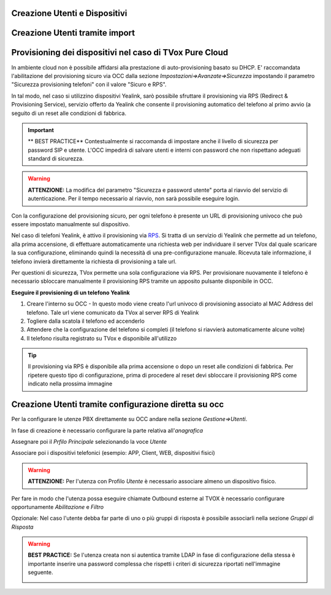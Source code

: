 

Creazione Utenti e Dispositivi
==============================



Creazione Utenti tramite import
===============================







Provisioning dei dispositivi nel caso di TVox Pure Cloud
========================================================


In ambiente cloud non è possibile affidarsi alla prestazione di auto-provisioning basato su DHCP.
E\' raccomandata l'abilitazione del provisioning sicuro via OCC dalla sezione *Impostazioni=>Avanzate=>Sicurezza* impostando il parametro "Sicurezza provisioning telefoni" con il valore "Sicuro e RPS".

In tal modo, nel caso si utilizzino dispositivi Yealink, sarò possibile sfruttare il provisioning via RPS (Redirect & Provisioning Service), servizio offerto da Yealink che consente il provisioning automatico del telefono al primo avvio (a seguito di un reset alle condizioni di fabbrica.

.. important:: ** BEST PRACTICE** Contestualmente si raccomanda di impostare anche il livello di sicurezza per password SIP e utente. L'OCC impedirà di salvare utenti e interni con password che non rispettano adeguati standard di sicurezza.

.. warning:: **ATTENZIONE:** La modifica del parametro "Sicurezza e password utente" porta al riavvio del servizio di autenticazione. Per il tempo necessario al riavvio, non sarà possibile eseguire login.

.. image:: /images/TVOX/PureCloud/02-sicurezza-password-provisioning.png


Con la configurazione del provisioning sicuro, per ogni telefono è presente un URL di provisioning univoco che può essere impostato manualmente sul dispositivo.

.. image:: /images/TVOX/GuidaIntroduttivaTVox/ConfiguraPBX/CreazioneUtentiDispositivi/01-url-provisioning-purecloud.png

.. Nel caso di telefoni Yealink, 

.. :ref:`Sistemi Pure Cloud <infrastruttura>`


Nel caso di telefoni Yealink, è attivo il provisioning via `RPS <https://support.yealink.com/forward2download?path=ZIjHOJbWuW/DFrGTLnGyploAOxsQD/Xz/UplusSymbolq2lU036653TDiwrBfxz/BElK2gRiufplusSymbolXfMogMSzUeDNTfeK4uKrmJcySPdH5L6ZCVAIWLplusSymbollC7wlpLKz2kk42E24Q/8gRHNqUuQjL5uO4PYwC7Imh4ImwA/4cqC85uucVf7CWTgMYFEei8fLjhNLml5splusSymbolGQxnXU11oQ3XOigo=>`_. Si tratta di un servizio di Yealink che permette ad un telefono, alla prima accensione, di effettuare automaticamente una richiesta web per individuare il server TVox dal quale scaricare la sua configurazione, eliminando quindi la necessità di una pre-configurazione manuale.
Ricevuta tale informazione, il telefono invierà direttamente la richiesta di provisioning a tale url.

Per questioni di sicurezza, TVox permette una sola configurazione via RPS. Per provisionare nuovamente il telefono è necessario sbloccare manualmente il provisioning RPS tramite un apposito pulsante disponibile in OCC.

**Eseguire il provisioning di un telefono Yealink**

#. Creare l'interno su OCC - In questo modo viene creato l'url univoco di provisioning associato al MAC Address del telefono. Tale url viene comunicato da TVox al server RPS di Yealink
#. Togliere dalla scatola il telefono ed accenderlo
#. Attendere che la configurazione del telefono si completi (il telefono si riavvierà automaticamente alcune volte)
#. Il telefono risulta registrato su TVox e disponibile all'utilizzo

.. tip:: Il provisioning via RPS è disponibile alla prima accensione o dopo un reset alle condizioni di fabbrica. Per ripetere questo tipo di configurazione, prima di procedere al reset devi sbloccare il provisioning RPS come indicato nella prossima immagine

.. image:: /images/TVOX/GuidaIntroduttivaTVox/ConfiguraPBX/CreazioneUtentiDispositivi/02-provisioning-rps.png




Creazione Utenti tramite configurazione diretta su occ
======================================================

Per la configurare le utenze PBX direttamente su OCC andare nella sezione *Gestione=>Utenti*.

In fase di creazione è necessario configurare la parte relativa all'*anagrafica*

.. image:: /images/TVOX/GuidaIntroduttivaTVox/ConfiguraPBX/CreazioneUtentiDispositivi/03-Anagrafica.JPG

Assegnare poi il *Prfilo Principale* selezionando la voce *Utente*

.. image:: /images/TVOX/GuidaIntroduttivaTVox/ConfiguraPBX/CreazioneUtentiDispositivi/04-ProfiloPrincipale.JPG


Associare poi i dispositivi telefonici (esempio: APP, Client, WEB, dispositivi fisici)

.. image:: /images/TVOX/GuidaIntroduttivaTVox/ConfiguraPBX/CreazioneUtentiDispositivi/05-Dispositivi.JPG

.. warning:: **ATTENZIONE:** Per l'utenza con Profilo *Utente* è necessario associare almeno un dispositivo fisico.
    
Per fare in modo che l'utenza possa eseguire chiamate Outbound esterne al TVOX è necessario configurare opportunamente *Abilitazione* e *Filtro*

.. image:: /images/TVOX/GuidaIntroduttivaTVox/ConfiguraPBX/CreazioneUtentiDispositivi/06-Abilitazioni.JPG

Opzionale: Nel caso l'utente debba far parte di uno o più gruppi di risposta è possibile  associarli nella sezione *Gruppi di Risposta*

.. image:: /images/TVOX/GuidaIntroduttivaTVox/ConfiguraPBX/CreazioneUtentiDispositivi/07-GruppoDiRisposta.JPG

.. warning:: **BEST PRACTICE:** Se l'utenza creata non si autentica tramite LDAP in fase di configurazione della stessa è importante inserire una password complessa che rispetti i criteri di sicurezza riportati nell'immagine seguente.

    .. image:: /images/TVOX/GuidaIntroduttivaTVox/ConfiguraPBX/CreazioneUtentiDispositivi/08-Criteri-di-Sicurezza.JPG